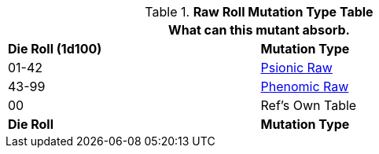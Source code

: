 .*Raw Roll Mutation Type Table*
[width="75%",cols="^,<",frame="all", stripes="even"]
|===
2+<|What can this mutant absorb.

s|Die Roll (1d100)
s|Mutation Type

|01-42
|xref:wetware:psionics.adoc#_generate_type[Psionic Raw,window=_blank]

|43-99
|xref:wetware:phenomics.adoc#_generate_type[Phenomic Raw,window=_blank]

|00
|Ref's Own Table

s|Die Roll
s|Mutation Type

|===
